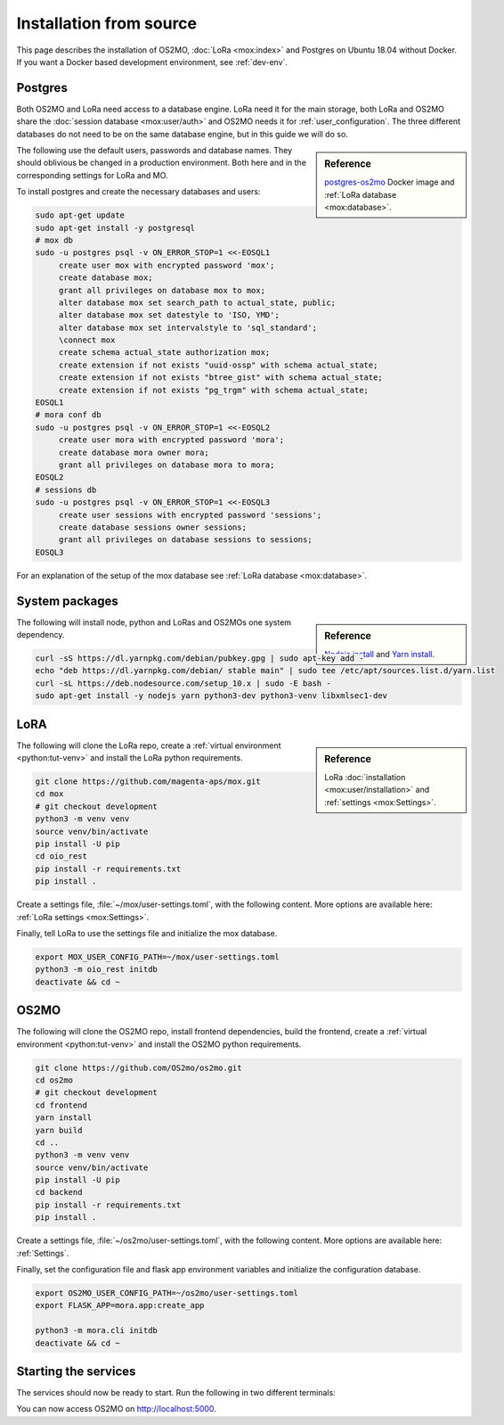 .. _Install-source:

========================
Installation from source
========================

This page describes the installation of OS2MO, :doc:`LoRa <mox:index>` and
Postgres on Ubuntu 18.04 without Docker. If you want a Docker based development
environment, see :ref:`dev-env`.


Postgres
========

Both OS2MO and LoRa need access to a database engine. LoRa need it for the main
storage, both LoRa and OS2MO share the :doc:`session database <mox:user/auth>`
and OS2MO needs it for :ref:`user_configuration`. The three different databases
do not need to be on the same database engine, but in this guide we will do so.

.. sidebar:: Reference

   `postgres-os2mo <https://hub.docker.com/r/magentaaps/postgres-os2mo>`_ Docker
   image and :ref:`LoRa database <mox:database>`.

The following use the default users, passwords and database names. They should
oblivious be changed in a production environment. Both here and in the
corresponding settings for LoRa and MO.

To install postgres and create the necessary databases and users:

.. code-block:: bash

   sudo apt-get update
   sudo apt-get install -y postgresql
   # mox db
   sudo -u postgres psql -v ON_ERROR_STOP=1 <<-EOSQL1
        create user mox with encrypted password 'mox';
        create database mox;
        grant all privileges on database mox to mox;
        alter database mox set search_path to actual_state, public;
        alter database mox set datestyle to 'ISO, YMD';
        alter database mox set intervalstyle to 'sql_standard';
        \connect mox
        create schema actual_state authorization mox;
        create extension if not exists "uuid-ossp" with schema actual_state;
        create extension if not exists "btree_gist" with schema actual_state;
        create extension if not exists "pg_trgm" with schema actual_state;
   EOSQL1
   # mora conf db
   sudo -u postgres psql -v ON_ERROR_STOP=1 <<-EOSQL2
        create user mora with encrypted password 'mora';
        create database mora owner mora;
        grant all privileges on database mora to mora;
   EOSQL2
   # sessions db
   sudo -u postgres psql -v ON_ERROR_STOP=1 <<-EOSQL3
        create user sessions with encrypted password 'sessions';
        create database sessions owner sessions;
        grant all privileges on database sessions to sessions;
   EOSQL3

For an explanation of the setup of the mox database see :ref:`LoRa database
<mox:database>`.


System packages
===============

.. sidebar:: Reference

   `Nodejs install
   <https://github.com/nodesource/distributions/blob/master/README.md#debinstall>`_
   and `Yarn install
   <https://classic.yarnpkg.com/en/docs/install/#debian-stable>`_.

The following will install node, python and LoRas and OS2MOs one system
dependency.

.. code-block:: bash

   curl -sS https://dl.yarnpkg.com/debian/pubkey.gpg | sudo apt-key add -
   echo "deb https://dl.yarnpkg.com/debian/ stable main" | sudo tee /etc/apt/sources.list.d/yarn.list
   curl -sL https://deb.nodesource.com/setup_10.x | sudo -E bash -
   sudo apt-get install -y nodejs yarn python3-dev python3-venv libxmlsec1-dev


LoRA
====

.. sidebar:: Reference

   LoRa :doc:`installation <mox:user/installation>` and :ref:`settings
   <mox:Settings>`.

The following will clone the LoRa repo, create a :ref:`virtual environment
<python:tut-venv>` and install the LoRa python requirements.

.. code-block:: bash


   git clone https://github.com/magenta-aps/mox.git
   cd mox
   # git checkout development
   python3 -m venv venv
   source venv/bin/activate
   pip install -U pip
   cd oio_rest
   pip install -r requirements.txt
   pip install .

Create a settings file, :file:`~/mox/user-settings.toml`, with the following
content. More options are available here: :ref:`LoRa settings <mox:Settings>`.

.. code-block:: toml
   :caption: :file:`~/mox/user-settings.toml`

   [db_extensions]
   path = "oio_rest/oio_rest/db_extensions/mo-01.json"


Finally, tell LoRa to use the settings file and initialize the mox database.

.. code-block:: bash

   export MOX_USER_CONFIG_PATH=~/mox/user-settings.toml
   python3 -m oio_rest initdb
   deactivate && cd ~

OS2MO
=====

The following will clone the OS2MO repo, install frontend dependencies, build
the frontend, create a :ref:`virtual environment <python:tut-venv>` and install
the OS2MO python requirements.

.. code-block:: bash

   git clone https://github.com/OS2mo/os2mo.git
   cd os2mo
   # git checkout development
   cd frontend
   yarn install
   yarn build
   cd ..
   python3 -m venv venv
   source venv/bin/activate
   pip install -U pip
   cd backend
   pip install -r requirements.txt
   pip install .

Create a settings file, :file:`~/os2mo/user-settings.toml`, with the following
content. More options are available here: :ref:`Settings`.

.. code-block:: toml
   :caption: :file:`~/os2mo/user-settings.toml`

   dummy_mode = true

Finally, set the configuration file and flask app environment variables and
initialize the configuration database.

.. code-block:: bash

   export OS2MO_USER_CONFIG_PATH=~/os2mo/user-settings.toml
   export FLASK_APP=mora.app:create_app

   python3 -m mora.cli initdb
   deactivate && cd ~


Starting the services
=====================

The services should now be ready to start. Run the following in two different
terminals:

.. code-block:: bash
   :caption: LoRa

   cd mox
   source venv/bin/activate
   export MOX_USER_CONFIG_PATH=~/mox/user-settings.toml
   python3 -m oio_rest run -h 0.0.0.0 -p 8080

.. code-block:: bash
   :caption: OS2MO

   cd os2mo
   source venv/bin/activate
   cd backend
   export OS2MO_USER_CONFIG_PATH=~/os2mo/user-settings.toml
   python3 -m mora.cli run -h 0.0.0.0 -p 5000

You can now access OS2MO on http://localhost:5000.
